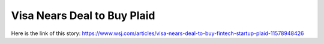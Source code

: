 Visa Nears Deal to Buy Plaid
============================
Here is the link of this story:
https://www.wsj.com/articles/visa-nears-deal-to-buy-fintech-startup-plaid-11578948426